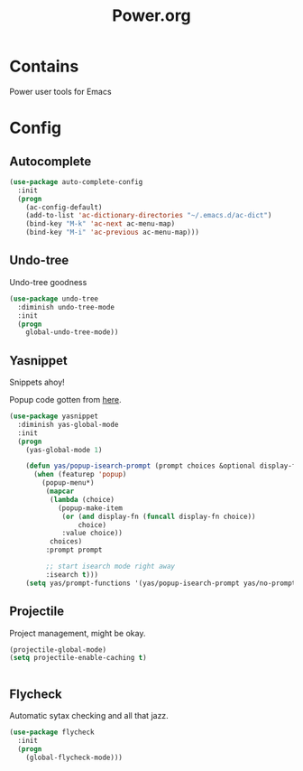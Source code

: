 #+TITLE: Power.org

* Contains
Power user tools for Emacs

* Config
** Autocomplete
#+begin_src emacs-lisp
  (use-package auto-complete-config
    :init
    (progn
      (ac-config-default)
      (add-to-list 'ac-dictionary-directories "~/.emacs.d/ac-dict")
      (bind-key "M-k" 'ac-next ac-menu-map)
      (bind-key "M-i" 'ac-previous ac-menu-map)))
#+end_src

** Undo-tree
Undo-tree goodness
#+begin_src emacs-lisp
  (use-package undo-tree
    :diminish undo-tree-mode
    :init
    (progn
      global-undo-tree-mode))
#+end_src
** Yasnippet
Snippets ahoy!

Popup code gotten from [[http://iany.me/2012/03/use-popup-isearch-for-yasnippet-prompt/][here]].
#+begin_src emacs-lisp
  (use-package yasnippet
    :diminish yas-global-mode
    :init
    (progn
      (yas-global-mode 1)

      (defun yas/popup-isearch-prompt (prompt choices &optional display-fn)
        (when (featurep 'popup)
          (popup-menu*)
           (mapcar
            (lambda (choice)
              (popup-make-item
               (or (and display-fn (funcall display-fn choice))
                   choice)
               :value choice))
            choices)
           :prompt prompt

           ;; start isearch mode right away
           :isearch t)))
      (setq yas/prompt-functions '(yas/popup-isearch-prompt yas/no-prompt)))
#+end_src

** Projectile
Project management, might be okay.
#+begin_src emacs-lisp :tangle yes
  (projectile-global-mode)
  (setq projectile-enable-caching t)
#+end_src
#+begin_src emacs-lisp

#+end_src
** Flycheck
Automatic sytax checking and all that jazz.
#+begin_src emacs-lisp :tangle yes
  (use-package flycheck
    :init
    (progn
      (global-flycheck-mode)))
#+end_src
